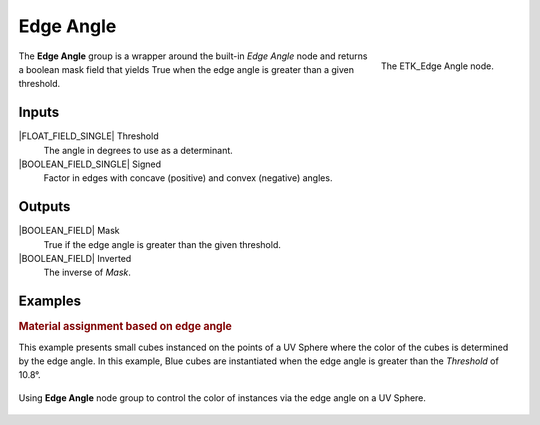 .. index:: Masks; Edge Angle
.. _etk-masks-edge_angle:

***********
 Edge Angle
***********

.. figure:: /images/nodes-edge_angle.png
   :align: right

   The ETK_Edge Angle node.

The **Edge Angle** group is a wrapper around the built-in *Edge Angle*
node and returns a boolean mask field that yields True when the edge
angle is greater than a given threshold.


Inputs
=======

|FLOAT_FIELD_SINGLE| Threshold
   The angle in degrees to use as a determinant.

|BOOLEAN_FIELD_SINGLE| Signed
   Factor in edges with concave (positive) and convex (negative)
   angles.


Outputs
========

|BOOLEAN_FIELD| Mask
   True if the edge angle is greater than the given threshold.

|BOOLEAN_FIELD| Inverted
   The inverse of *Mask*.


Examples
=========

.. figure:: /images/nodes-edge_angle_basic_1.png
   :align: right

.. rubric:: Material assignment based on edge angle

This example presents small cubes instanced on the points of a UV
Sphere where the color of the cubes is determined by the edge angle.
In this example, Blue cubes are instantiated when the edge angle is
greater than the *Threshold* of 10.8°.

.. figure:: /images/nodes-edge_angle_basic_2.png
   :align: center
   :width: 800

   Using **Edge Angle** node group to control the color of instances
   via the edge angle on a UV Sphere.
